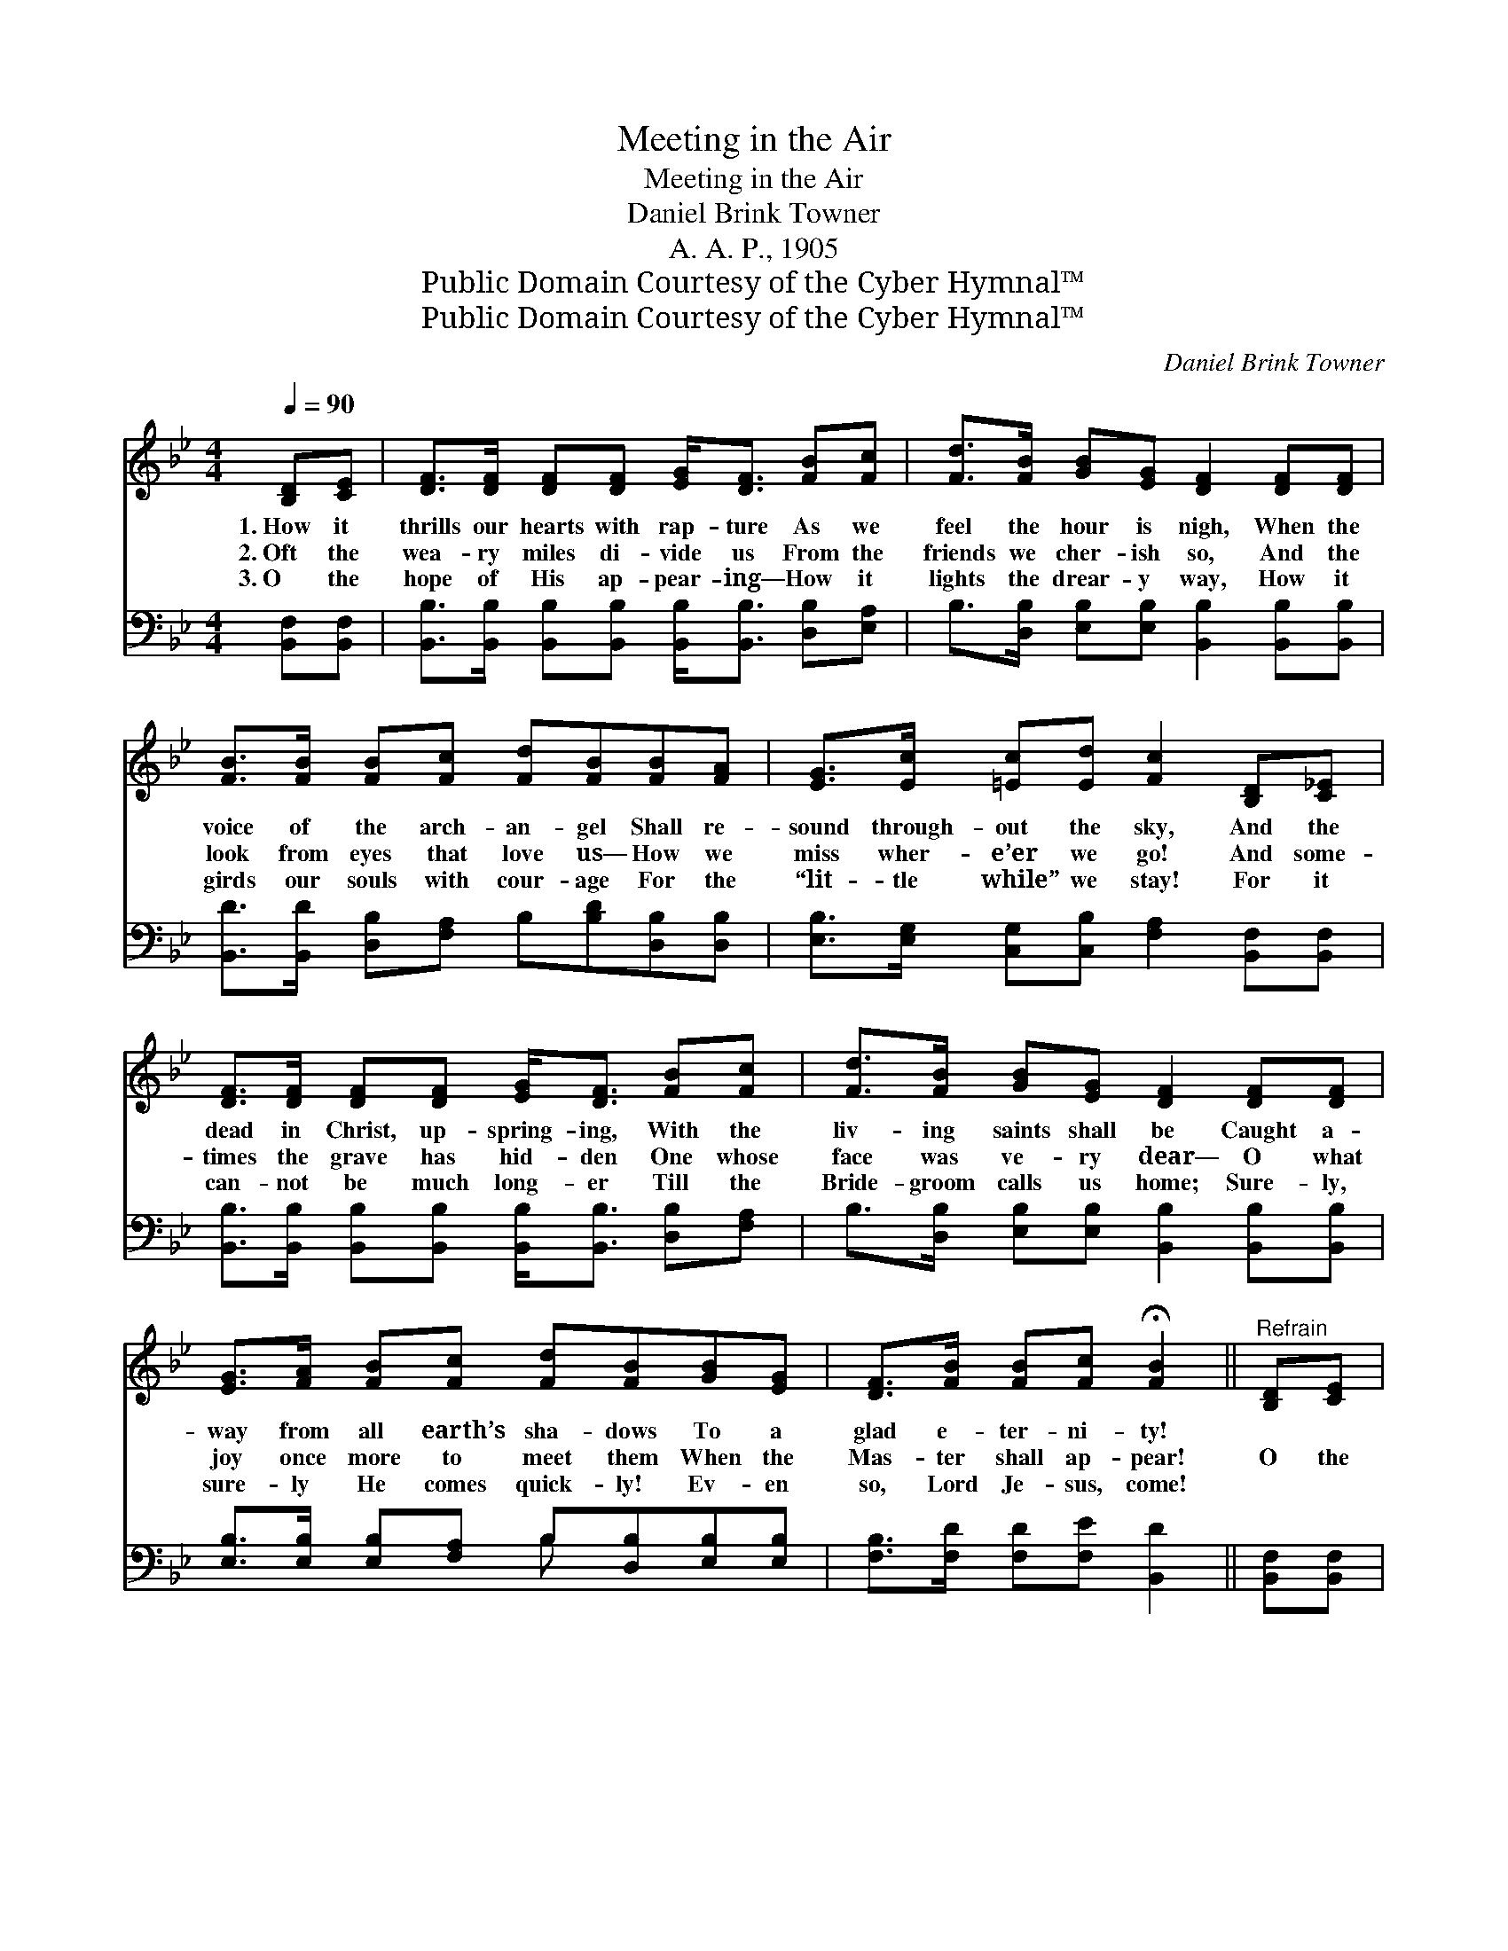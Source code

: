 X:1
T:Meeting in the Air
T:Meeting in the Air
T:Daniel Brink Towner
T:A. A. P., 1905
T:Public Domain Courtesy of the Cyber Hymnal™
T:Public Domain Courtesy of the Cyber Hymnal™
C:Daniel Brink Towner
Z:Public Domain
Z:Courtesy of the Cyber Hymnal™
%%score 1 ( 2 3 )
L:1/8
Q:1/4=90
M:4/4
K:Bb
V:1 treble 
V:2 bass 
V:3 bass 
V:1
 [B,D][CE] | [DF]>[DF] [DF][DF] [EG]<[DF] [FB][Fc] | [Fd]>[FB] [GB][EG] [DF]2 [DF][DF] | %3
w: 1.~How it|thrills our hearts with rap- ture As we|feel the hour is nigh, When the|
w: 2.~Oft the|wea- ry miles di- vide us From the|friends we cher- ish so, And the|
w: 3.~O the|hope of His ap- pear- ing— How it|lights the drear- y way, How it|
 [FB]>[FB] [FB][Fc] [Fd][FB][FB][FA] | [EG]>[Ec] [=Ec][Ed] [Fc]2 [B,D][C_E] | %5
w: voice of the arch- an- gel Shall re-|sound through- out the sky, And the|
w: look from eyes that love us— How we|miss wher- e’er we go! And some-|
w: girds our souls with cour- age For the|“lit- tle while” we stay! For it|
 [DF]>[DF] [DF][DF] [EG]<[DF] [FB][Fc] | [Fd]>[FB] [GB][EG] [DF]2 [DF][DF] | %7
w: dead in Christ, up- spring- ing, With the|liv- ing saints shall be Caught a-|
w: times the grave has hid- den One whose|face was ve- ry dear— O what|
w: can- not be much long- er Till the|Bride- groom calls us home; Sure- ly,|
 [EG]>[FA] [FB][Fc] [Fd][FB][GB][EG] | [DF]>[FB] [FB][Fc] !fermata![FB]2 ||"^Refrain" [B,D][CE] | %10
w: way from all earth’s sha- dows To a|glad e- ter- ni- ty!||
w: joy once more to meet them When the|Mas- ter shall ap- pear!|O the|
w: sure- ly He comes quick- ly! Ev- en|so, Lord Je- sus, come!||
 [DF]<[FB] [FB]>[Fc] [Fd]2 [Fc][FB] | [GB]<[Gc] [GB]>[EG] [DF]2 [B,D][CE] | %12
w: ||
w: meet- ing in the air! O the|meet- ing in the air, With the|
w: ||
 [DF]<[FB] [FB]>[Fc] [Fd]<[FB] [FB][FA] | [EG][Ec] [=Ec]>[Ed] !fermata![Fc]2 [B,D][C_E] | %14
w: ||
w: bless- èd King of glo- ry In our|brid- al gar- ments fair! O the|
w: ||
 [DF]<[FB] [FB]>[Fc] [Fd]2 [Fc][FB] | [GB]<[Gc] [GB]>[EG] [DF]2 [DF][DF] | %16
w: ||
w: meet- ing in the air! O the|meet- ing in the air, With the|
w: ||
 [EG]>[FA] [FB][Fc] [Fd][FB][GB][EG] | [DF]>[FB] [FB][Fc] !fermata![FB]2 |] %18
w: ||
w: loved ones and the lost ones Ev- er-|more u- nit- ed there!|
w: ||
V:2
 [B,,F,][B,,F,] | [B,,B,]>[B,,B,] [B,,B,][B,,B,] [B,,B,]<[B,,B,] [D,B,][E,A,] | %2
 B,>[D,B,] [E,B,][E,B,] [B,,B,]2 [B,,B,][B,,B,] | [B,,D]>[B,,D] [D,B,][F,A,] B,[B,D][D,B,][D,B,] | %4
 [E,B,]>[E,G,] [C,G,][C,B,] [F,A,]2 [B,,F,][B,,F,] | %5
 [B,,B,]>[B,,B,] [B,,B,][B,,B,] [B,,B,]<[B,,B,] [D,B,][F,A,] | %6
 B,>[D,B,] [E,B,][E,B,] [B,,B,]2 [B,,B,][B,,B,] | [E,B,]>[E,B,] [E,B,][F,A,] B,[D,B,][E,B,][E,B,] | %8
 [F,B,]>[F,D] [F,D][F,E] [B,,D]2 || [B,,F,][B,,F,] | %10
 [B,,B,]<[B,,D] [D,B,]>[F,A,] B,2 [D,B,][D,B,] | [E,E]<[E,E] [E,E]>[E,B,] [B,,B,]2 [B,,F,][B,,F,] | %12
 [B,,B,]<[B,,D] [D,B,]>[F,A,] B,<[B,D] [D,B,][D,B,] | %13
 [E,B,][E,G,] [C,G,]>[C,B,] [F,A,]2 [B,,F,][B,,F,] | %14
 [B,,B,]<[B,,D] [D,B,]>[F,A,] B,2 [D,B,][D,B,] | [E,E]<[E,E] [E,E]>[E,B,] [B,,B,]2 [B,,B,][B,,B,] | %16
 [E,B,]>[E,B,] [D,B,][F,A,] B,[D,B,][E,B,][E,B,] | [F,B,]>[F,D] [F,D][F,E] [B,,D]2 |] %18
V:3
 x2 | x8 | x8 | x8 | x8 | x8 | x8 | x4 B, x3 | x6 || x2 | x4 B,2 x2 | x8 | x8 | x8 | x4 B,2 x2 | %15
 x8 | x8 | x6 |] %18

